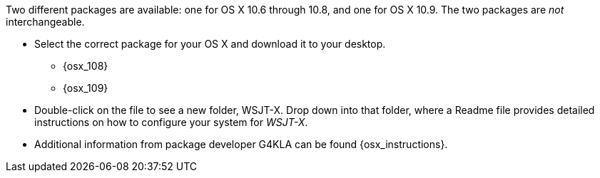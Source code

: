 // Status=review

Two different packages are available: one for OS X 10.6 through 10.8,
and one for OS X 10.9. The two packages are _not_ interchangeable.

- Select the correct package for your OS X and download it to your desktop.
** {osx_108}
** {osx_109}

- Double-click on the file to see a new folder, +WSJT-X+.  Drop down
into that folder, where a +Readme+ file provides detailed instructions
on how to configure your system for _WSJT-X_.

- Additional information from package developer G4KLA 
can be found {osx_instructions}.

// Any necessary instructions about time synchronization or sound setup ??
